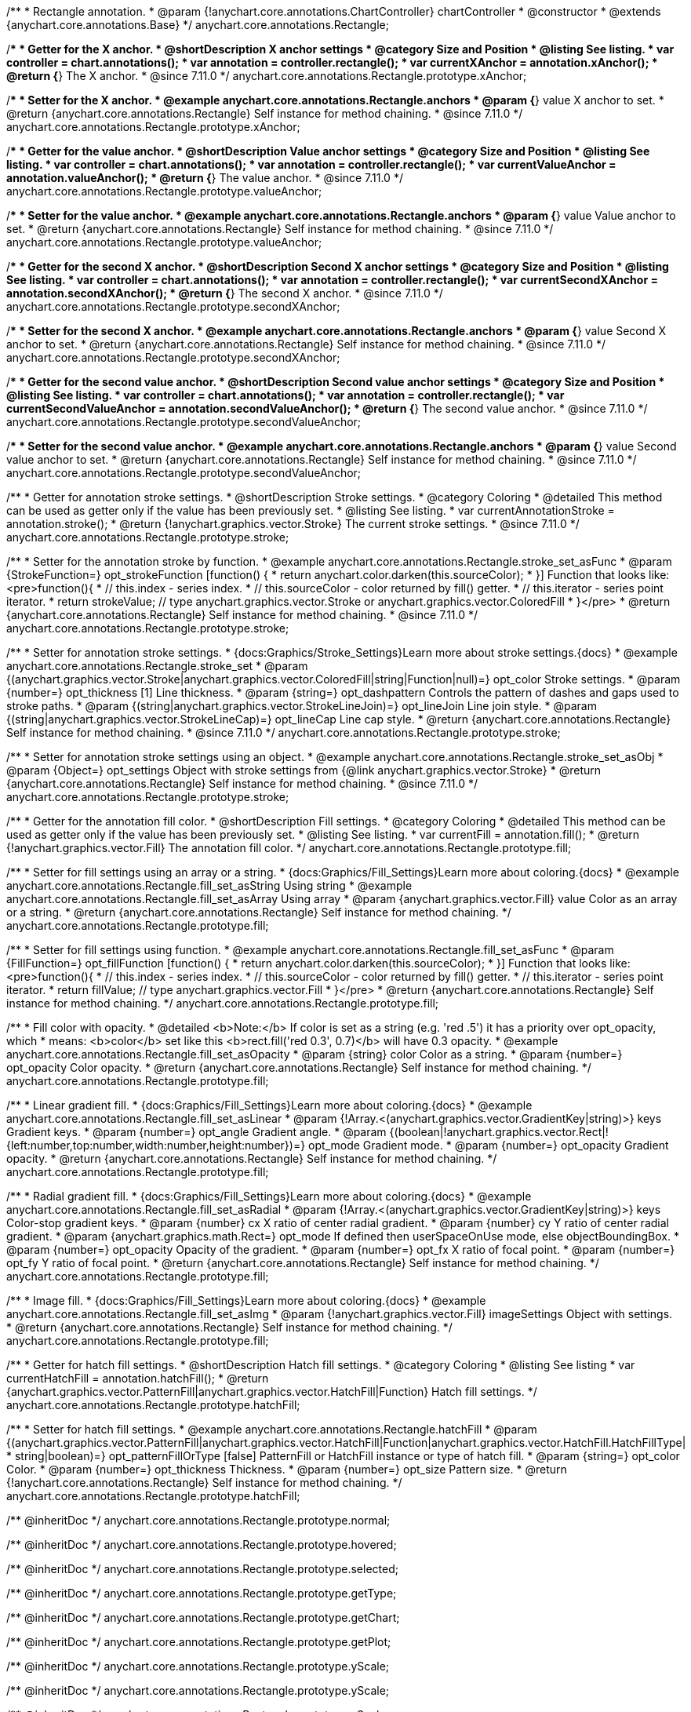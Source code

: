 /**
 * Rectangle annotation.
 * @param {!anychart.core.annotations.ChartController} chartController
 * @constructor
 * @extends {anychart.core.annotations.Base}
 */
anychart.core.annotations.Rectangle;

//----------------------------------------------------------------------------------------------------------------------
//
//  anychart.core.annotations.Rectangle.prototype.xAnchor
//
//----------------------------------------------------------------------------------------------------------------------

/**
 * Getter for the X anchor.
 * @shortDescription X anchor settings
 * @category Size and Position
 * @listing See listing.
 * var controller = chart.annotations();
 * var annotation = controller.rectangle();
 * var currentXAnchor = annotation.xAnchor();
 * @return {*} The X anchor.
 * @since 7.11.0
 */
anychart.core.annotations.Rectangle.prototype.xAnchor;

/**
 * Setter for the X anchor.
 * @example anychart.core.annotations.Rectangle.anchors
 * @param {*} value X anchor to set.
 * @return {anychart.core.annotations.Rectangle} Self instance for method chaining.
 * @since 7.11.0
 */
anychart.core.annotations.Rectangle.prototype.xAnchor;

//----------------------------------------------------------------------------------------------------------------------
//
//  anychart.core.annotations.Rectangle.prototype.valueAnchor
//
//----------------------------------------------------------------------------------------------------------------------

/**
 * Getter for the value anchor.
 * @shortDescription Value anchor settings
 * @category Size and Position
 * @listing See listing.
 * var controller = chart.annotations();
 * var annotation = controller.rectangle();
 * var currentValueAnchor = annotation.valueAnchor();
 * @return {*} The value anchor.
 * @since 7.11.0
 */
anychart.core.annotations.Rectangle.prototype.valueAnchor;

/**
 * Setter for the value anchor.
 * @example anychart.core.annotations.Rectangle.anchors
 * @param {*} value Value anchor to set.
 * @return {anychart.core.annotations.Rectangle} Self instance for method chaining.
 * @since 7.11.0
 */
anychart.core.annotations.Rectangle.prototype.valueAnchor;

//----------------------------------------------------------------------------------------------------------------------
//
//  anychart.core.annotations.Rectangle.prototype.secondXAnchor
//
//----------------------------------------------------------------------------------------------------------------------

/**
 * Getter for the second X anchor.
 * @shortDescription Second X anchor settings
 * @category Size and Position
 * @listing See listing.
 * var controller = chart.annotations();
 * var annotation = controller.rectangle();
 * var currentSecondXAnchor = annotation.secondXAnchor();
 * @return {*} The second X anchor.
 * @since 7.11.0
 */
anychart.core.annotations.Rectangle.prototype.secondXAnchor;

/**
 * Setter for the second X anchor.
 * @example anychart.core.annotations.Rectangle.anchors
 * @param {*} value Second X anchor to set.
 * @return {anychart.core.annotations.Rectangle} Self instance for method chaining.
 * @since 7.11.0
 */
anychart.core.annotations.Rectangle.prototype.secondXAnchor;

//----------------------------------------------------------------------------------------------------------------------
//
//  anychart.core.annotations.Rectangle.prototype.secondValueAnchor
//
//----------------------------------------------------------------------------------------------------------------------

/**
 * Getter for the second value anchor.
 * @shortDescription Second value anchor settings
 * @category Size and Position
 * @listing See listing.
 * var controller = chart.annotations();
 * var annotation = controller.rectangle();
 * var currentSecondValueAnchor = annotation.secondValueAnchor();
 * @return {*} The second value anchor.
 * @since 7.11.0
 */
anychart.core.annotations.Rectangle.prototype.secondValueAnchor;

/**
 * Setter for the second value anchor.
 * @example anychart.core.annotations.Rectangle.anchors
 * @param {*} value Second value anchor to set.
 * @return {anychart.core.annotations.Rectangle} Self instance for method chaining.
 * @since 7.11.0
 */
anychart.core.annotations.Rectangle.prototype.secondValueAnchor;

//----------------------------------------------------------------------------------------------------------------------
//
//  anychart.core.annotations.Rectangle.prototype.stroke
//
//----------------------------------------------------------------------------------------------------------------------

/**
 * Getter for annotation stroke settings.
 * @shortDescription Stroke settings.
 * @category Coloring
 * @detailed This method can be used as getter only if the value has been previously set.
 * @listing See listing.
 * var currentAnnotationStroke = annotation.stroke();
 * @return {!anychart.graphics.vector.Stroke} The current stroke settings.
 * @since 7.11.0
 */
anychart.core.annotations.Rectangle.prototype.stroke;

/**
 * Setter for the annotation stroke by function.
 * @example anychart.core.annotations.Rectangle.stroke_set_asFunc
 * @param {StrokeFunction=} opt_strokeFunction [function() {
 *  return anychart.color.darken(this.sourceColor);
 * }] Function that looks like: <pre>function(){
 *    // this.index - series index.
 *    // this.sourceColor -  color returned by fill() getter.
 *    // this.iterator - series point iterator.
 *    return strokeValue; // type anychart.graphics.vector.Stroke or anychart.graphics.vector.ColoredFill
 * }</pre>
 * @return {anychart.core.annotations.Rectangle} Self instance for method chaining.
 * @since 7.11.0
 */
anychart.core.annotations.Rectangle.prototype.stroke;

/**
 * Setter for annotation stroke settings.
 * {docs:Graphics/Stroke_Settings}Learn more about stroke settings.{docs}
 * @example anychart.core.annotations.Rectangle.stroke_set
 * @param {(anychart.graphics.vector.Stroke|anychart.graphics.vector.ColoredFill|string|Function|null)=} opt_color Stroke settings.
 * @param {number=} opt_thickness [1] Line thickness.
 * @param {string=} opt_dashpattern Controls the pattern of dashes and gaps used to stroke paths.
 * @param {(string|anychart.graphics.vector.StrokeLineJoin)=} opt_lineJoin Line join style.
 * @param {(string|anychart.graphics.vector.StrokeLineCap)=} opt_lineCap Line cap style.
 * @return {anychart.core.annotations.Rectangle} Self instance for method chaining.
 * @since 7.11.0
 */
anychart.core.annotations.Rectangle.prototype.stroke;

/**
 * Setter for annotation stroke settings using an object.
 * @example anychart.core.annotations.Rectangle.stroke_set_asObj
 * @param {Object=} opt_settings Object with stroke settings from {@link anychart.graphics.vector.Stroke}
 * @return {anychart.core.annotations.Rectangle} Self instance for method chaining.
 * @since 7.11.0
 */
anychart.core.annotations.Rectangle.prototype.stroke;


//----------------------------------------------------------------------------------------------------------------------
//
//  anychart.core.annotations.Rectangle.prototype.fill
//
//----------------------------------------------------------------------------------------------------------------------

/**
 * Getter for the annotation fill color.
 * @shortDescription Fill settings.
 * @category Coloring
 * @detailed This method can be used as getter only if the value has been previously set.
 * @listing See listing.
 * var currentFill = annotation.fill();
 * @return {!anychart.graphics.vector.Fill} The annotation fill color.
 */
anychart.core.annotations.Rectangle.prototype.fill;

/**
 * Setter for fill settings using an array or a string.
 * {docs:Graphics/Fill_Settings}Learn more about coloring.{docs}
 * @example anychart.core.annotations.Rectangle.fill_set_asString Using string
 * @example anychart.core.annotations.Rectangle.fill_set_asArray Using array
 * @param {anychart.graphics.vector.Fill} value Color as an array or a string.
 * @return {anychart.core.annotations.Rectangle} Self instance for method chaining.
 */
anychart.core.annotations.Rectangle.prototype.fill;

/**
 * Setter for fill settings using function.
 * @example anychart.core.annotations.Rectangle.fill_set_asFunc
 * @param {FillFunction=} opt_fillFunction [function() {
 *  return anychart.color.darken(this.sourceColor);
 * }] Function that looks like: <pre>function(){
 *    // this.index - series index.
 *    // this.sourceColor - color returned by fill() getter.
 *    // this.iterator - series point iterator.
 *    return fillValue; // type anychart.graphics.vector.Fill
 * }</pre>
 * @return {anychart.core.annotations.Rectangle} Self instance for method chaining.
 */
anychart.core.annotations.Rectangle.prototype.fill;

/**
 * Fill color with opacity.
 * @detailed <b>Note:</b> If color is set as a string (e.g. 'red .5') it has a priority over opt_opacity, which
 * means: <b>color</b> set like this <b>rect.fill('red 0.3', 0.7)</b> will have 0.3 opacity.
 * @example anychart.core.annotations.Rectangle.fill_set_asOpacity
 * @param {string} color Color as a string.
 * @param {number=} opt_opacity Color opacity.
 * @return {anychart.core.annotations.Rectangle} Self instance for method chaining.
 */
anychart.core.annotations.Rectangle.prototype.fill;

/**
 * Linear gradient fill.
 * {docs:Graphics/Fill_Settings}Learn more about coloring.{docs}
 * @example anychart.core.annotations.Rectangle.fill_set_asLinear
 * @param {!Array.<(anychart.graphics.vector.GradientKey|string)>} keys Gradient keys.
 * @param {number=} opt_angle Gradient angle.
 * @param {(boolean|!anychart.graphics.vector.Rect|!{left:number,top:number,width:number,height:number})=} opt_mode Gradient mode.
 * @param {number=} opt_opacity Gradient opacity.
 * @return {anychart.core.annotations.Rectangle} Self instance for method chaining.
 */
anychart.core.annotations.Rectangle.prototype.fill;

/**
 * Radial gradient fill.
 * {docs:Graphics/Fill_Settings}Learn more about coloring.{docs}
 * @example anychart.core.annotations.Rectangle.fill_set_asRadial
 * @param {!Array.<(anychart.graphics.vector.GradientKey|string)>} keys Color-stop gradient keys.
 * @param {number} cx X ratio of center radial gradient.
 * @param {number} cy Y ratio of center radial gradient.
 * @param {anychart.graphics.math.Rect=} opt_mode If defined then userSpaceOnUse mode, else objectBoundingBox.
 * @param {number=} opt_opacity Opacity of the gradient.
 * @param {number=} opt_fx X ratio of focal point.
 * @param {number=} opt_fy Y ratio of focal point.
 * @return {anychart.core.annotations.Rectangle} Self instance for method chaining.
 */
anychart.core.annotations.Rectangle.prototype.fill;

/**
 * Image fill.
 * {docs:Graphics/Fill_Settings}Learn more about coloring.{docs}
 * @example anychart.core.annotations.Rectangle.fill_set_asImg
 * @param {!anychart.graphics.vector.Fill} imageSettings Object with settings.
 * @return {anychart.core.annotations.Rectangle} Self instance for method chaining.
 */
anychart.core.annotations.Rectangle.prototype.fill;

//----------------------------------------------------------------------------------------------------------------------
//
//  anychart.core.annotations.Rectangle.prototype.hatchFill
//
//----------------------------------------------------------------------------------------------------------------------

/**
 * Getter for hatch fill settings.
 * @shortDescription Hatch fill settings.
 * @category Coloring
 * @listing See listing
 * var currentHatchFill = annotation.hatchFill();
 * @return {anychart.graphics.vector.PatternFill|anychart.graphics.vector.HatchFill|Function} Hatch fill settings.
 */
anychart.core.annotations.Rectangle.prototype.hatchFill;

/**
 * Setter for hatch fill settings.
 * @example anychart.core.annotations.Rectangle.hatchFill
 * @param {(anychart.graphics.vector.PatternFill|anychart.graphics.vector.HatchFill|Function|anychart.graphics.vector.HatchFill.HatchFillType|
 * string|boolean)=} opt_patternFillOrType [false] PatternFill or HatchFill instance or type of hatch fill.
 * @param {string=} opt_color Color.
 * @param {number=} opt_thickness Thickness.
 * @param {number=} opt_size Pattern size.
 * @return {!anychart.core.annotations.Rectangle} Self instance for method chaining.
 */
anychart.core.annotations.Rectangle.prototype.hatchFill;

/** @inheritDoc */
anychart.core.annotations.Rectangle.prototype.normal;

/** @inheritDoc */
anychart.core.annotations.Rectangle.prototype.hovered;

/** @inheritDoc */
anychart.core.annotations.Rectangle.prototype.selected;

/** @inheritDoc */
anychart.core.annotations.Rectangle.prototype.getType;

/** @inheritDoc */
anychart.core.annotations.Rectangle.prototype.getChart;

/** @inheritDoc */
anychart.core.annotations.Rectangle.prototype.getPlot;

/** @inheritDoc */
anychart.core.annotations.Rectangle.prototype.yScale;

/** @inheritDoc */
anychart.core.annotations.Rectangle.prototype.yScale;

/** @inheritDoc */
anychart.core.annotations.Rectangle.prototype.xScale;

/** @inheritDoc */
anychart.core.annotations.Rectangle.prototype.xScale;

/** @inheritDoc */
anychart.core.annotations.Rectangle.prototype.select;

/** @inheritDoc */
anychart.core.annotations.Rectangle.prototype.markers;

/** @inheritDoc */
anychart.core.annotations.Rectangle.prototype.color;

/** @inheritDoc */
anychart.core.annotations.Rectangle.prototype.hoverGap;

/** @inheritDoc */
anychart.core.annotations.Rectangle.prototype.allowEdit;